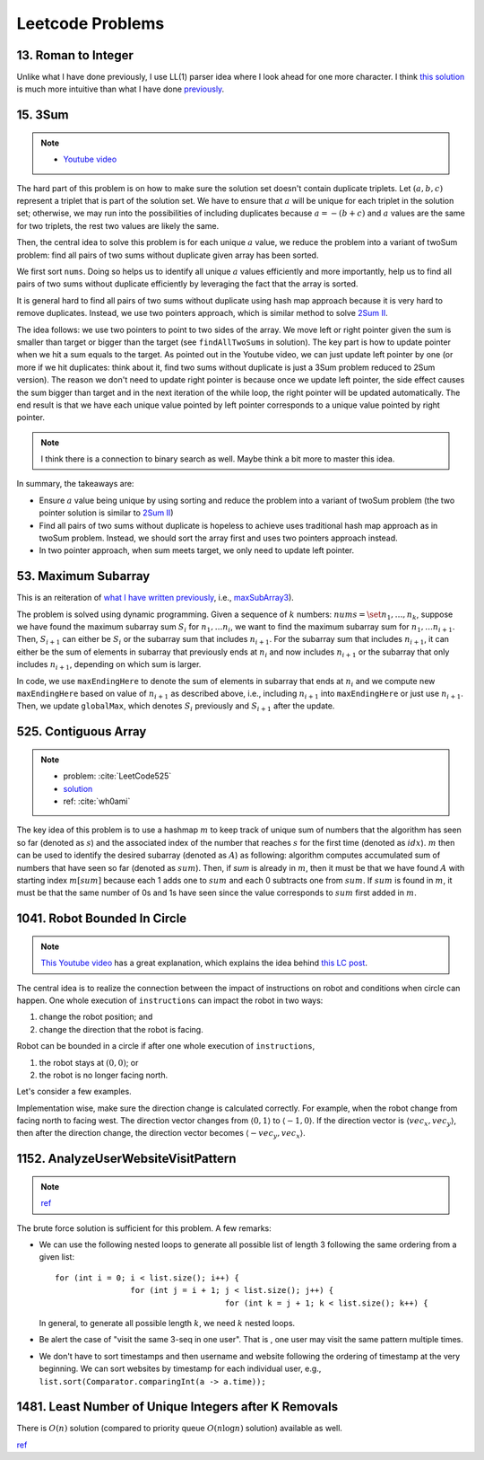.. _leetcode.rst:

#################
Leetcode Problems
#################

********************
13. Roman to Integer
********************

Unlike what I have done previously, I use LL(1) parser idea where I look ahead for
one more character. I think `this solution <https://github.com/xxks-kkk/shuati/blob/master/java/java-leetcode/src/main/java/RomanToInteger.java>`__
is much more intuitive than what I have done `previously <https://github.com/xxks-kkk/shuati/tree/master/leetcode/13-RomantoInteger>`__.

********
15. 3Sum
********

.. note::

   - `Youtube video <https://youtu.be/jzZsG8n2R9A>`__

The hard part of this problem is on how to make sure the solution set doesn't contain duplicate
triplets. Let :math:`(a,b,c)` represent a triplet that is part of the solution set. We have to
ensure that :math:`a` will be unique for each triplet in the solution set; otherwise, we may
run into the possibilities of including duplicates because :math:`a = -(b+c)` and :math:`a`
values are the same for two triplets, the rest two values are likely the same.

.. proof:example::

   Suppose ``nums = [-3,3,4,-3,1,2]``. For the first :math:`-3`, we find :math:`(-3,1,2)`.
   Now, when we use the second :math:`-3` as the :math:`a` value, we will find :math:`(-3,1,2)` again,
   which will be duplicate.

Then, the central idea to solve this problem is for each unique :math:`a` value, we reduce the problem
into a variant of twoSum problem: find all pairs of two sums without duplicate given array has been sorted.

We first sort ``nums``. Doing so helps us to identify all unique :math:`a` values efficiently and more importantly,
help us to find all pairs of two sums without duplicate efficiently by leveraging the fact that the array is sorted.

It is general hard to find all pairs of two sums without duplicate using hash map approach because it is very hard to
remove duplicates. Instead, we use two pointers approach, which is similar method to solve
`2Sum II <https://leetcode.com/problems/two-sum-ii-input-array-is-sorted/>`__.

The idea follows: we use two pointers to point to two sides of the array. We move left or right pointer given the
sum is smaller than target or bigger than the target (see ``findAllTwoSums`` in solution). The key part is how to update
pointer when we hit a sum equals to the target. As pointed out in the Youtube video, we can just update left pointer
by one (or more if we hit duplicates: think about it, find two sums without duplicate is just a 3Sum problem reduced to
2Sum version). The reason we don't need to update right pointer is because once we update left pointer, the side effect
causes the sum bigger than target and in the next iteration of the while loop, the right pointer will be updated automatically.
The end result is that we have each unique value pointed by left pointer corresponds to a unique value pointed by right pointer.
     
.. note::

   I think there is a connection to binary search as well. Maybe think a bit more to master this idea.

In summary, the takeaways are:

- Ensure :math:`a` value being unique by using sorting and reduce the problem into a variant of twoSum problem
  (the two pointer solution is similar to `2Sum II <https://leetcode.com/problems/two-sum-ii-input-array-is-sorted/>`__)

- Find all pairs of two sums without duplicate is hopeless to achieve uses traditional hash map approach as in twoSum problem.
  Instead, we should sort the array first and uses two pointers approach instead.

- In two pointer approach, when sum meets target, we only need to update left pointer.   

********************
53. Maximum Subarray
********************

This is an reiteration of `what I have written previously <https://github.com/xxks-kkk/shuati/tree/master/leetcode/53-MaximumSubarray>`__,
i.e., `maxSubArray3 <https://github.com/xxks-kkk/shuati/blob/e2ac10de8b1a7690e2b6b05060281b178bfdc30a/leetcode/53-MaximumSubarray/maximumSubarray.cc#L56>`_).

The problem is solved using dynamic programming. Given a sequence of :math:`k` numbers: :math:`nums = \set{n_1, \dots, n_k}`, suppose we
have found the maximum subarray sum :math:`S_i` for :math:`n_1, \dots n_i`, we want to find the maximum subarray sum for :math:`n_1, \dots n_{i+1}`.
Then, :math:`S_{i+1}` can either be :math:`S_i` or the subarray sum that includes :math:`n_{i+1}`. For the subarray sum that includes :math:`n_{i+1}`,
it can either be the sum of elements in subarray that previously ends at :math:`n_i` and now includes :math:`n_{i+1}` or the subarray that only includes
:math:`n_{i+1}`, depending on which sum is larger.

In code, we use ``maxEndingHere`` to denote the sum of elements in subarray that ends at :math:`n_i` and we compute new ``maxEndingHere`` based on
value of :math:`n_{i+1}` as described above, i.e., including :math:`n_{i+1}` into ``maxEndingHere`` or just use :math:`n_{i+1}`. Then, we update
``globalMax``, which denotes :math:`S_i` previously and :math:`S_{i+1}` after the update.

  
*********************
525. Contiguous Array
*********************

.. note::

   - problem: :cite:`LeetCode525`
   - `solution <https://github.com/xxks-kkk/shuati/tree/master/leetcode/525-ContiguousArray>`_
   - ref: :cite:`wh0ami`

The key idea of this problem is to use a hashmap :math:`m` to keep track of
unique sum of numbers that the algorithm has seen so far (denoted as :math:`s`) and
the associated index of the number that reaches :math:`s` for the first time (denoted as :math:`idx`).
:math:`m` then can be used to identify the desired subarray (denoted as :math:`A`) as following: algorithm computes accumulated
sum of numbers that have seen so far (denoted as :math:`sum`). Then, if `sum` is already in :math:`m`,
then it must be that we have found :math:`A` with starting index :math:`m[sum]` because each 1 adds one to :math:`sum`
and each 0 subtracts one from :math:`sum`. If :math:`sum` is found in :math:`m`, it must be that the same number of 0s and
1s have seen since the value corresponds to :math:`sum` first added in :math:`m`.

.. proof:example::

   Consider :math:`nums = [0,0,1,1,1,0,0]`. The corresponding :math:`sum` is
   :math:`[-1,-2,-1,0,1,0,-1]`. After the first 0, :math:`m` contains :math:`\langle 0,-1 \rangle, \langle -1,0 \rangle`.
   When algorithm checks first 1, :math:`sum` becomes :math:`-1` again. The algorithm finds an :math:`A`, which is :math:`[0,1]`.
   Intuitively, we can have the following picture:

   .. figure:: /_static/lc525/intuition-example.png

      :math:`{\color{red} \text{Red arrow}}` indicates :math:`A = [0,1]` with the property that number of 0s equal to number of 1s.

   Let :math:`i_1` denote the index of the number that corresponds to :math:`m[s_1]`. Let :math:`i_2` denote the index of the number
   that :math:`sum = s_1`. Then, to calculate the length of :math:`A`, we have :math:`i_2 - (i_1 + 1) + 1`, which is
   :math:`i_2 - i_1`. In this example, :math:`A = [0,1]` has length :math:`2 - (0 + 1) + 1 = 2`.


*****************************
1041. Robot Bounded In Circle
*****************************

.. note::

   `This Youtube video <https://youtu.be/nKv2LnC_g6E>`_ has a great explanation, which explains the idea behind
   `this LC post <https://leetcode.com/problems/robot-bounded-in-circle/discuss/290856/JavaC%2B%2BPython-Let-Chopper-Help-Explain>`__.

The central idea is to realize the connection between the impact of instructions on robot and conditions when circle can happen. One whole execution of ``instructions``
can impact the robot in two ways:

1. change the robot position; and 
2. change the direction that the robot is facing.

Robot can be bounded in a circle if after one whole execution of ``instructions``,

1. the robot stays at :math:`(0,0)`; or
2. the robot is no longer facing north. 

Let's consider a few examples.

.. proof:example::

   Suppose ``instructions = "GG"``. Initially, the robot is facing north (indicated by a direction vector :math:`\langle 0,1 \rangle`). After two ``G``, the
   robot moves to the position :math:`(0,2)` and is still facing north. In this case, no matter how many times ``instructions`` are executed, robot is still
   facing north and circle can never be formed.

.. proof:example::

   Suppose ``instructions = "GGLL"``. After two ``G``, the robot is at :math:`(0,2)` facing north. Now, ``L`` will make the robot turn left (the direction vector
   is :math:`\langle -1,0 \rangle`) and another ``L`` will make the robot turn left again (the direction vector is :math:`\langle 0,-1 \rangle`). In this case,
   one more ``instructions`` execution make the robot back to the origin.

.. proof:example::

   Suppose ``instructions = "GGR"``. After two ``G``, the robot is at :math:`(0,2)` facing north. Now, ``R`` will make the robot turn right (the direction vector
   is :math:`\langle 1,0 \rangle`). The robot follows such instruction will get back to :math:`(0,0)` after additional three executions as shown in :numref:`GGR-example`.

   .. _GGR-example:
   .. figure:: /_static/lc1041/GGR-example.png

      Illustration of ``instructions = "GGR"`` makes the robot back to the origin and thus, form a circle.

Implementation wise, make sure the direction change is calculated correctly. For example, when the robot change from facing north to facing west. The direction vector changes
from :math:`\langle 0,1 \rangle` to :math:`\langle -1,0 \rangle`. If the direction vector is :math:`\langle vec_x, vec_y \rangle`, then after the direction change, the direction vector
becomes :math:`\langle -vec_y, vec_x \rangle`.

************************************
1152. AnalyzeUserWebsiteVisitPattern
************************************

.. note::
   
   `ref <https://leetcode.com/problems/analyze-user-website-visit-pattern/discuss/355606/Java-Very-Easy-Understand-With-Explanation>`__

The brute force solution is sufficient for this problem. A few remarks:

- We can use the following nested loops to generate all possible list of length 3 following the same ordering from a given list::

        for (int i = 0; i < list.size(); i++) {
                        for (int j = i + 1; j < list.size(); j++) {
                                            for (int k = j + 1; k < list.size(); k++) {

  In general, to generate all possible length :math:`k`, we need :math:`k` nested loops.

- Be alert the case of "visit the same 3-seq in one user". That is , one user may visit the same pattern multiple times.

- We don't have to sort timestamps and then username and website following the ordering of timestamp at the very beginning.
  We can sort websites by timestamp for each individual user, e.g., ``list.sort(Comparator.comparingInt(a -> a.time));``
  

******************************************************
1481. Least Number of Unique Integers after K Removals
******************************************************

There is :math:`O(n)` solution (compared to priority queue :math:`O(n\log n)` solution) available as well.

`ref <https://leetcode.com/problems/least-number-of-unique-integers-after-k-removals/discuss/686335/JavaPython-3-Greedy-Alg.%3A-3-methods-from-O(nlogn)-to-O(n)-w-brief-explanation-and-analysis.>`__



